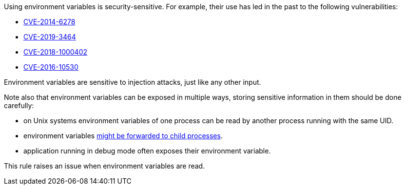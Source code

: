 Using environment variables is security-sensitive. For example, their use has led in the past to the following vulnerabilities:

* https://cve.mitre.org/cgi-bin/cvename.cgi?name=CVE-2014-6278[CVE-2014-6278]
* http://cve.mitre.org/cgi-bin/cvename.cgi?name=CVE-2019-3464[CVE-2019-3464]
* http://cve.mitre.org/cgi-bin/cvename.cgi?name=CVE-2018-1000402[CVE-2018-1000402]
* http://cve.mitre.org/cgi-bin/cvename.cgi?name=CVE-2016-10530[CVE-2016-10530]

Environment variables  are sensitive to injection attacks, just like any other input.

Note also that environment variables can be exposed in multiple ways, storing sensitive information in them should be done carefully:

* on Unix systems environment variables of one process can be read by another process running with the same UID.
* environment variables https://docs.oracle.com/javase/tutorial/essential/environment/env.html[might be forwarded to child processes].
* application running in debug mode often exposes their environment variable.

This rule raises an issue when environment variables are read.
